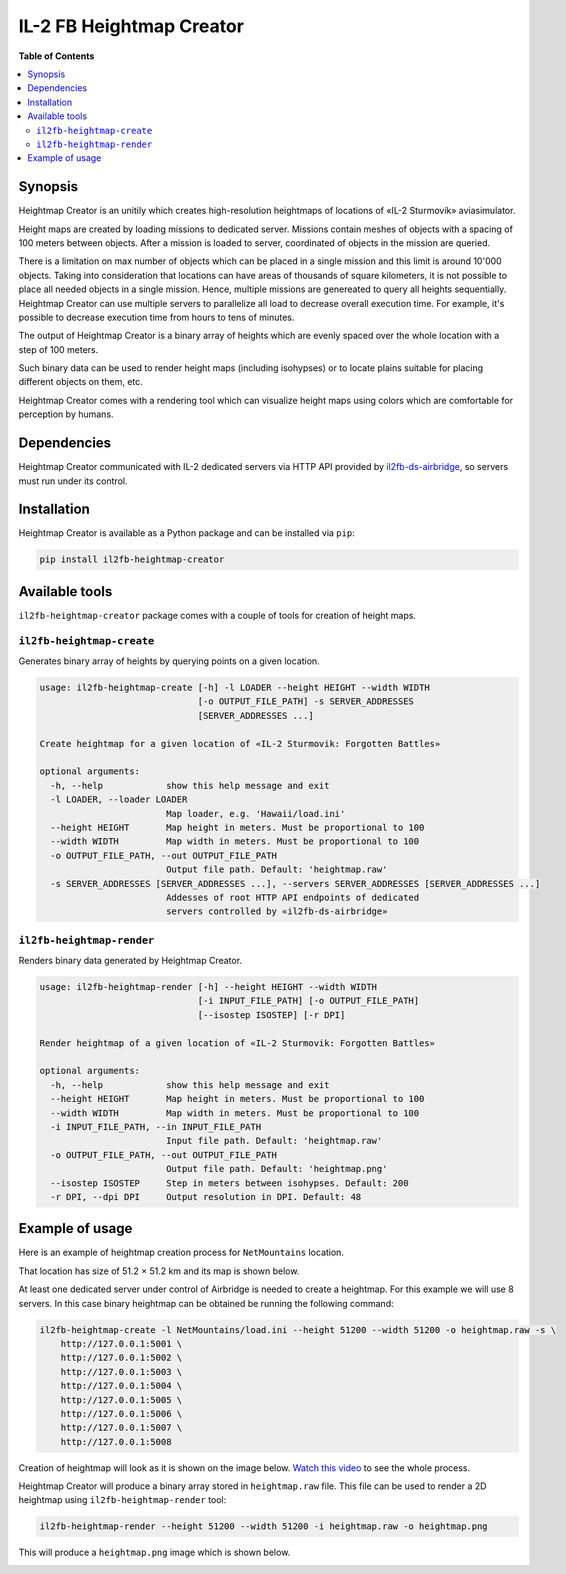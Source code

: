 IL-2 FB Heightmap Creator
#########################

|pypi_package| |python_versions| |license|


**Table of Contents**

.. contents::
    :local:
    :depth: 3
    :backlinks: none


Synopsis
========

Heightmap Creator is an unitily which creates high-resolution heightmaps
of locations of «IL-2 Sturmovik» aviasimulator.

Height maps are created by loading missions to dedicated server. Missions
contain meshes of objects with a spacing of 100 meters between objects. After
a mission is loaded to server, coordinated of objects in the mission are
queried.

There is a limitation on max number of objects which can be placed in a single
mission and this limit is around 10'000 objects. Taking into consideration that
locations can have areas of thousands of square kilometers, it is not possible
to place all needed objects in a single mission. Hence, multiple missions are
genereated to query all heights sequentially. Heightmap Creator can use
multiple servers to parallelize all load to decrease overall execution time.
For example, it's possible to decrease execution time from hours to tens of
minutes.

The output of Heightmap Creator is a binary array of heights which are evenly
spaced over the whole location with a step of 100 meters.

Such binary data can be used to render height maps (including isohypses) or to
locate plains suitable for placing different objects on them, etc.

Heightmap Creator comes with a rendering tool which can visualize height maps
using colors which are comfortable for perception by humans.


Dependencies
============

Heightmap Creator communicated with IL-2 dedicated servers via HTTP API
provided by `il2fb-ds-airbridge <https://github.com/IL2HorusTeam/il2fb-ds-airbridge>`_,
so servers must run under its control.


Installation
============

Heightmap Creator is available as a Python package and can be installed via
``pip``:

.. code-block:: bash

    pip install il2fb-heightmap-creator


Available tools
===============

``il2fb-heightmap-creator`` package comes with a couple of tools for creation
of height maps.


``il2fb-heightmap-create``
--------------------------

Generates binary array of heights by querying points on a given location.

.. code-block::

    usage: il2fb-heightmap-create [-h] -l LOADER --height HEIGHT --width WIDTH
                                  [-o OUTPUT_FILE_PATH] -s SERVER_ADDRESSES
                                  [SERVER_ADDRESSES ...]

    Create heightmap for a given location of «IL-2 Sturmovik: Forgotten Battles»

    optional arguments:
      -h, --help            show this help message and exit
      -l LOADER, --loader LOADER
                            Map loader, e.g. 'Hawaii/load.ini'
      --height HEIGHT       Map height in meters. Must be proportional to 100
      --width WIDTH         Map width in meters. Must be proportional to 100
      -o OUTPUT_FILE_PATH, --out OUTPUT_FILE_PATH
                            Output file path. Default: 'heightmap.raw'
      -s SERVER_ADDRESSES [SERVER_ADDRESSES ...], --servers SERVER_ADDRESSES [SERVER_ADDRESSES ...]
                            Addesses of root HTTP API endpoints of dedicated
                            servers controlled by «il2fb-ds-airbridge»


``il2fb-heightmap-render``
--------------------------

Renders binary data generated by Heightmap Creator.

.. code-block::

    usage: il2fb-heightmap-render [-h] --height HEIGHT --width WIDTH
                                  [-i INPUT_FILE_PATH] [-o OUTPUT_FILE_PATH]
                                  [--isostep ISOSTEP] [-r DPI]

    Render heightmap of a given location of «IL-2 Sturmovik: Forgotten Battles»

    optional arguments:
      -h, --help            show this help message and exit
      --height HEIGHT       Map height in meters. Must be proportional to 100
      --width WIDTH         Map width in meters. Must be proportional to 100
      -i INPUT_FILE_PATH, --in INPUT_FILE_PATH
                            Input file path. Default: 'heightmap.raw'
      -o OUTPUT_FILE_PATH, --out OUTPUT_FILE_PATH
                            Output file path. Default: 'heightmap.png'
      --isostep ISOSTEP     Step in meters between isohypses. Default: 200
      -r DPI, --dpi DPI     Output resolution in DPI. Default: 48


Example of usage
================

Here is an example of heightmap creation process for ``NetMountains`` location.

That location has size of 51.2 × 51.2 km and its map is shown below.

.. image:: ./examples/map.png
   :alt: NetMountains location map
   :align: center


At least one dedicated server under control of Airbridge is needed to create a
heightmap. For this example we will use 8 servers. In this case binary
heightmap can be obtained be running the following command:

.. code-block:: bash

    il2fb-heightmap-create -l NetMountains/load.ini --height 51200 --width 51200 -o heightmap.raw -s \
        http://127.0.0.1:5001 \
        http://127.0.0.1:5002 \
        http://127.0.0.1:5003 \
        http://127.0.0.1:5004 \
        http://127.0.0.1:5005 \
        http://127.0.0.1:5006 \
        http://127.0.0.1:5007 \
        http://127.0.0.1:5008


Creation of heightmap will look as it is shown on the image below.
`Watch this video <https://youtu.be/eNNApVyr_Tk>`_ to see the whole process.

.. image:: ./examples/runtime.png
   :alt: NetMountains location map
   :align: center


Heightmap Creator will produce a binary array stored in ``heightmap.raw`` file.
This file can be used to render a 2D heightmap using ``il2fb-heightmap-render``
tool:

.. code-block:: bash

    il2fb-heightmap-render --height 51200 --width 51200 -i heightmap.raw -o heightmap.png

This will produce a ``heightmap.png`` image which is shown below.

.. image:: ./examples/heightmap.png
   :alt: NetMountains location map
   :align: center


.. |pypi_package| image:: http://img.shields.io/pypi/v/il2fb-heightmap-creator.svg?style=flat
   :target: https://pypi.python.org/pypi?name=il2fb-heightmap-creator&:action=display

.. |python_versions| image:: https://img.shields.io/badge/Python-3.6-brightgreen.svg?style=flat
   :alt: Supported versions of Python

.. |license| image:: https://img.shields.io/badge/license-MIT-blue.svg?style=flat
   :target: https://github.com/IL2HorusTeam/il2fb-heightmap-creator/blob/master/LICENSE
   :alt: MIT license
